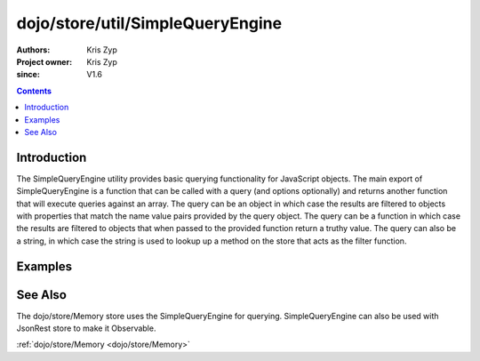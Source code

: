 .. _dojo/store/util/SimpleQueryEngine:

=================================
dojo/store/util/SimpleQueryEngine
=================================

:Authors: Kris Zyp
:Project owner: Kris Zyp
:since: V1.6

.. contents ::
  :depth: 2

Introduction
============

The SimpleQueryEngine utility provides basic querying functionality for JavaScript objects. The main export of SimpleQueryEngine is a function that can be called with a query (and options optionally) and returns another function that will execute queries against an array. The query can be an object in which case the results are filtered to objects with properties that match the name value pairs provided by the query object. The query can be a function in which case the results are filtered to objects that when passed to the provided function return a truthy value. The query can also be a string, in which case the string is used to lookup up a method on the store that acts as the filter function.

Examples
========

.. js ::

  require(["dojo/store/util/SimpleQueryEngine"],
      function(SimpleQueryEngine){
          var someData = [
              {id:1, name:"One"},
              {id:2, name:"Two"}
          ];
          SimpleQueryEngine({name:"One"})(someData) -> // Returns an array with just the first object

          SimpleQueryEngine(function(object){
          return object.id > 1;
  })(someData) // Returns an array with just the first object

See Also
========

The dojo/store/Memory store uses the SimpleQueryEngine for querying. SimpleQueryEngine can also be used with JsonRest store to make it Observable.

:ref:`dojo/store/Memory <dojo/store/Memory>`
